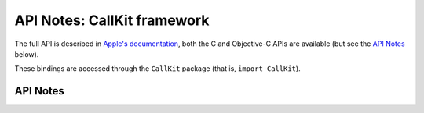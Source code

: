 .. module:: CallKit
   :platform: macOS 11+
   :synopsis: Bindings for the CallKit framework

API Notes: CallKit framework
=============================

The full API is described in `Apple's documentation`__, both
the C and Objective-C APIs are available (but see the `API Notes`_ below).

.. __: https://developer.apple.com/documentation/callkit/?preferredLanguage=occ

These bindings are accessed through the ``CallKit`` package (that is, ``import CallKit``).

.. macosadded:: 11

.. macoschanged:: 12.1

   Large portions of the framework are unavailable in the SDK for macOS 12.1 and later.

API Notes
---------
